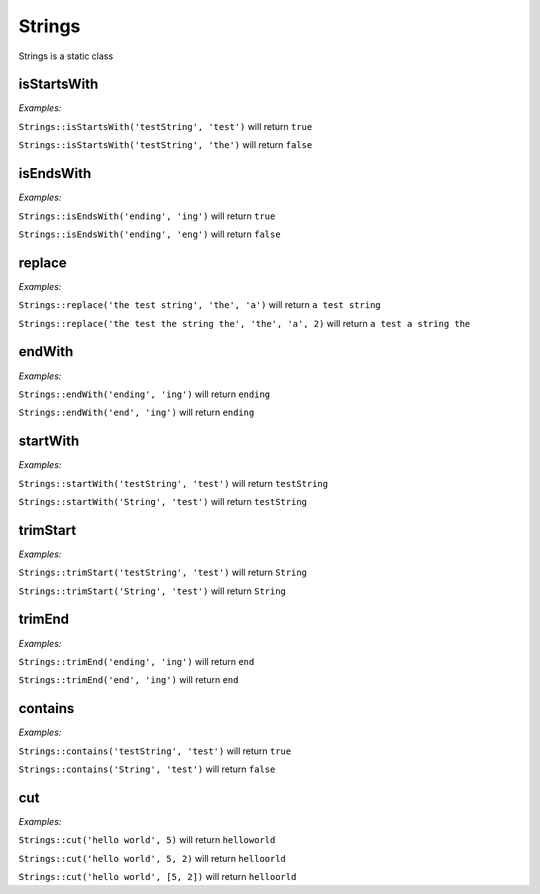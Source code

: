 *************
Strings
*************

Strings is a static class


isStartsWith
-----------------

.. function:: public static isStartsWith(string $source, string $start): bool

    Check if string starts with another string


*Examples:*

``Strings::isStartsWith('testString', 'test')`` will return ``true``

``Strings::isStartsWith('testString', 'the')`` will return ``false``


isEndsWith
-----------------

.. function:: public static isEndsWith(string $source, string $end): bool

    Check if string ends with another string


*Examples:*

``Strings::isEndsWith('ending', 'ing')`` will return ``true``

``Strings::isEndsWith('ending', 'eng')`` will return ``false``


replace
-----------------

.. function:: public static replace(string $subject, string $needle, string $with, int $limit = null): string

    Replace string with another string


*Examples:*

``Strings::replace('the test string', 'the', 'a')`` will return ``a test string``

``Strings::replace('the test the string the', 'the', 'a', 2)`` will return ``a test a string the``


endWith
-----------------

.. function:: public static endWith(string $source, string $end): string

    Ensure the string ends with the given string


*Examples:*

``Strings::endWith('ending', 'ing')`` will return ``ending``

``Strings::endWith('end', 'ing')`` will return ``ending``


startWith
-----------------

.. function:: public static startWith(string $source, string $start): string

    Ensure the string starts with the given string


*Examples:*

``Strings::startWith('testString', 'test')`` will return ``testString``

``Strings::startWith('String', 'test')`` will return ``testString``


trimStart
--------------------

.. function:: public static trimStart(string $source, string $start): string

    Ensure the string is not starting with the given string


*Examples:*

``Strings::trimStart('testString', 'test')`` will return ``String``

``Strings::trimStart('String', 'test')`` will return ``String``


trimEnd
------------------

.. function:: public static trimEnd(string $source, string $end): string

    Ensure the string is not ending with the given string


*Examples:*

``Strings::trimEnd('ending', 'ing')`` will return ``end``

``Strings::trimEnd('end', 'ing')`` will return ``end``


contains
-----------------

.. function:: public static contains(string $haystack, string $needle): bool

    Check if string contains another string


*Examples:*

``Strings::contains('testString', 'test')`` will return ``true``

``Strings::contains('String', 'test')`` will return ``false``


cut
-----------------

.. function:: public static cut(string $source, $index, int $length = null): string

    Cuts a string from given index for a given length or 1 by default


*Examples:*

``Strings::cut('hello world', 5)`` will return ``helloworld``

``Strings::cut('hello world', 5, 2)`` will return ``helloorld``

``Strings::cut('hello world', [5, 2])`` will return ``helloorld``
